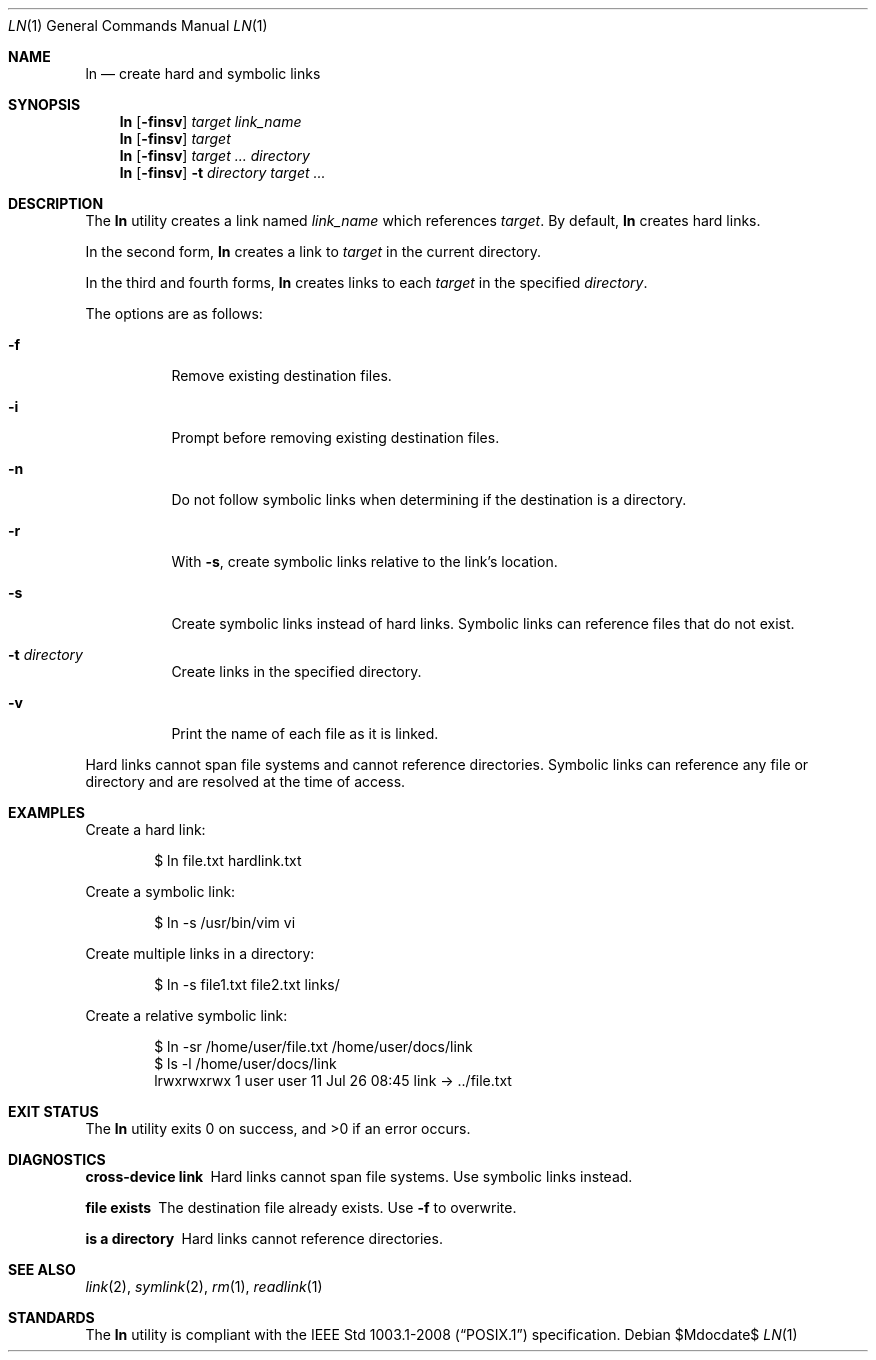.\" OpenBSD-style concise man page
.Dd $Mdocdate$
.Dt LN 1
.Os
.Sh NAME
.Nm ln
.Nd create hard and symbolic links
.Sh SYNOPSIS
.Nm ln
.Op Fl finsv
.Ar target link_name
.Nm ln
.Op Fl finsv
.Ar target
.Nm ln
.Op Fl finsv
.Ar target ... directory
.Nm ln
.Op Fl finsv
.Fl t Ar directory
.Ar target ...
.Sh DESCRIPTION
The
.Nm
utility creates a link named
.Ar link_name
which references
.Ar target .
By default,
.Nm
creates hard links.
.Pp
In the second form,
.Nm
creates a link to
.Ar target
in the current directory.
.Pp
In the third and fourth forms,
.Nm
creates links to each
.Ar target
in the specified
.Ar directory .
.Pp
The options are as follows:
.Bl -tag -width Ds
.It Fl f
Remove existing destination files.
.It Fl i
Prompt before removing existing destination files.
.It Fl n
Do not follow symbolic links when determining if the destination is a directory.
.It Fl r
With
.Fl s ,
create symbolic links relative to the link's location.
.It Fl s
Create symbolic links instead of hard links.
Symbolic links can reference files that do not exist.
.It Fl t Ar directory
Create links in the specified directory.
.It Fl v
Print the name of each file as it is linked.
.El
.Pp
Hard links cannot span file systems and cannot reference directories.
Symbolic links can reference any file or directory and are resolved at the time of access.
.Sh EXAMPLES
Create a hard link:
.Bd -literal -offset indent
$ ln file.txt hardlink.txt
.Ed
.Pp
Create a symbolic link:
.Bd -literal -offset indent
$ ln -s /usr/bin/vim vi
.Ed
.Pp
Create multiple links in a directory:
.Bd -literal -offset indent
$ ln -s file1.txt file2.txt links/
.Ed
.Pp
Create a relative symbolic link:
.Bd -literal -offset indent
$ ln -sr /home/user/file.txt /home/user/docs/link
$ ls -l /home/user/docs/link
lrwxrwxrwx 1 user user 11 Jul 26 08:45 link -> ../file.txt
.Ed
.Sh EXIT STATUS
.Ex -std ln
.Sh DIAGNOSTICS
.Bl -diag
.It "cross-device link"
Hard links cannot span file systems.
Use symbolic links instead.
.It "file exists"
The destination file already exists.
Use
.Fl f
to overwrite.
.It "is a directory"
Hard links cannot reference directories.
.El
.Sh SEE ALSO
.Xr link 2 ,
.Xr symlink 2 ,
.Xr rm 1 ,
.Xr readlink 1
.Sh STANDARDS
The
.Nm
utility is compliant with the
.St -p1003.1-2008
specification.
